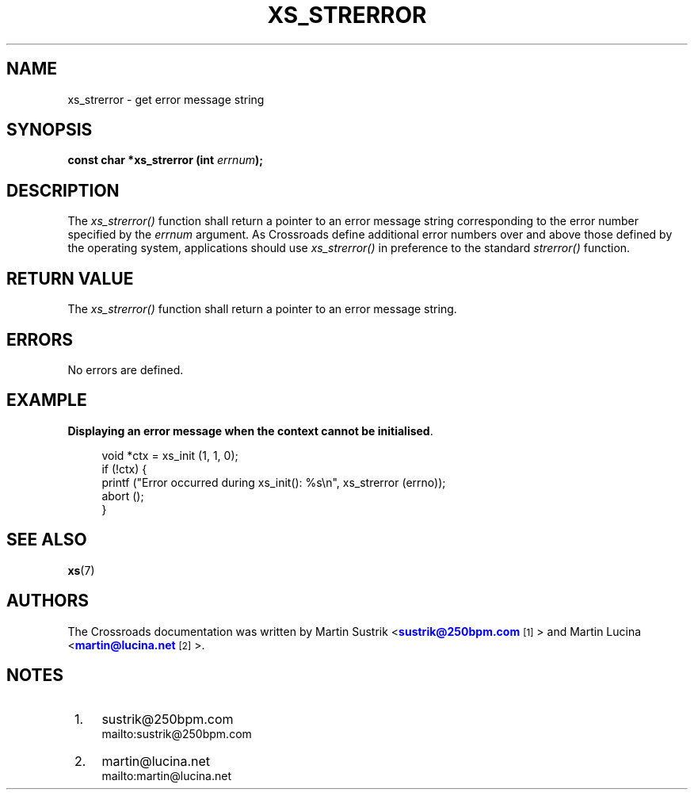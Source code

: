 '\" t
.\"     Title: xs_strerror
.\"    Author: [see the "AUTHORS" section]
.\" Generator: DocBook XSL Stylesheets v1.75.2 <http://docbook.sf.net/>
.\"      Date: 06/13/2012
.\"    Manual: Crossroads I/O Manual
.\"    Source: Crossroads I/O 1.2.0
.\"  Language: English
.\"
.TH "XS_STRERROR" "3" "06/13/2012" "Crossroads I/O 1\&.2\&.0" "Crossroads I/O Manual"
.\" -----------------------------------------------------------------
.\" * Define some portability stuff
.\" -----------------------------------------------------------------
.\" ~~~~~~~~~~~~~~~~~~~~~~~~~~~~~~~~~~~~~~~~~~~~~~~~~~~~~~~~~~~~~~~~~
.\" http://bugs.debian.org/507673
.\" http://lists.gnu.org/archive/html/groff/2009-02/msg00013.html
.\" ~~~~~~~~~~~~~~~~~~~~~~~~~~~~~~~~~~~~~~~~~~~~~~~~~~~~~~~~~~~~~~~~~
.ie \n(.g .ds Aq \(aq
.el       .ds Aq '
.\" -----------------------------------------------------------------
.\" * set default formatting
.\" -----------------------------------------------------------------
.\" disable hyphenation
.nh
.\" disable justification (adjust text to left margin only)
.ad l
.\" -----------------------------------------------------------------
.\" * MAIN CONTENT STARTS HERE *
.\" -----------------------------------------------------------------
.SH "NAME"
xs_strerror \- get error message string
.SH "SYNOPSIS"
.sp
\fBconst char *xs_strerror (int \fR\fB\fIerrnum\fR\fR\fB);\fR
.SH "DESCRIPTION"
.sp
The \fIxs_strerror()\fR function shall return a pointer to an error message string corresponding to the error number specified by the \fIerrnum\fR argument\&. As Crossroads define additional error numbers over and above those defined by the operating system, applications should use \fIxs_strerror()\fR in preference to the standard \fIstrerror()\fR function\&.
.SH "RETURN VALUE"
.sp
The \fIxs_strerror()\fR function shall return a pointer to an error message string\&.
.SH "ERRORS"
.sp
No errors are defined\&.
.SH "EXAMPLE"
.PP
\fBDisplaying an error message when the context cannot be initialised\fR. 
.sp
.if n \{\
.RS 4
.\}
.nf
void *ctx = xs_init (1, 1, 0);
if (!ctx) {
    printf ("Error occurred during xs_init(): %s\en", xs_strerror (errno));
    abort ();
}
.fi
.if n \{\
.RE
.\}
.sp
.SH "SEE ALSO"
.sp
\fBxs\fR(7)
.SH "AUTHORS"
.sp
The Crossroads documentation was written by Martin Sustrik <\m[blue]\fBsustrik@250bpm\&.com\fR\m[]\&\s-2\u[1]\d\s+2> and Martin Lucina <\m[blue]\fBmartin@lucina\&.net\fR\m[]\&\s-2\u[2]\d\s+2>\&.
.SH "NOTES"
.IP " 1." 4
sustrik@250bpm.com
.RS 4
\%mailto:sustrik@250bpm.com
.RE
.IP " 2." 4
martin@lucina.net
.RS 4
\%mailto:martin@lucina.net
.RE
